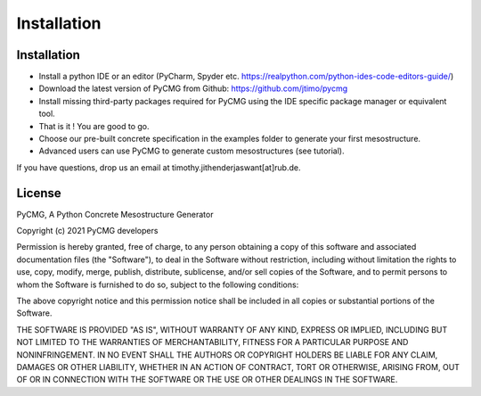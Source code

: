 Installation
************

------------
Installation
------------
- Install a python IDE or an editor (PyCharm, Spyder etc. https://realpython.com/python-ides-code-editors-guide/)
- Download the latest version of PyCMG from Github: https://github.com/jtimo/pycmg
- Install missing third-party packages required for PyCMG using the IDE specific package manager or equivalent tool.
- That is it ! You are good to go.
- Choose our pre-built concrete specification in the examples folder to generate your first mesostructure.
- Advanced users can use PyCMG to generate custom mesostructures (see tutorial).

If you have questions, drop us an email at timothy.jithenderjaswant[at]rub.de.

--------------
License
--------------

PyCMG, A Python Concrete Mesostructure Generator

Copyright (c) 2021 PyCMG developers

Permission is hereby granted, free of charge, to any person obtaining a copy
of this software and associated documentation files (the "Software"), to deal
in the Software without restriction, including without limitation the rights
to use, copy, modify, merge, publish, distribute, sublicense, and/or sell
copies of the Software, and to permit persons to whom the Software is
furnished to do so, subject to the following conditions:

The above copyright notice and this permission notice shall be included in all
copies or substantial portions of the Software.

THE SOFTWARE IS PROVIDED "AS IS", WITHOUT WARRANTY OF ANY KIND, EXPRESS OR
IMPLIED, INCLUDING BUT NOT LIMITED TO THE WARRANTIES OF MERCHANTABILITY,
FITNESS FOR A PARTICULAR PURPOSE AND NONINFRINGEMENT. IN NO EVENT SHALL THE
AUTHORS OR COPYRIGHT HOLDERS BE LIABLE FOR ANY CLAIM, DAMAGES OR OTHER
LIABILITY, WHETHER IN AN ACTION OF CONTRACT, TORT OR OTHERWISE, ARISING FROM,
OUT OF OR IN CONNECTION WITH THE SOFTWARE OR THE USE OR OTHER DEALINGS IN THE
SOFTWARE.
